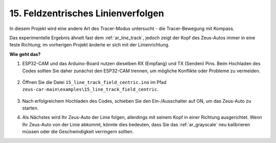 15. Feldzentrisches Linienverfolgen
====================================================

In diesem Projekt wird eine andere Art des Tracer-Modus untersucht - die Tracer-Bewegung mit Kompass.

Das experimentelle Ergebnis ähnelt fast dem :ref:`ar_line_track`, jedoch zeigt der Kopf des Zeus-Autos immer in eine feste Richtung; im vorherigen Projekt änderte er sich mit der Linienrichtung.

.. raw:: html

   <video loop autoplay muted style = "max-width:80%">
      <source src="../_static/video/drift_based_line_following.mp4"  type="video/mp4">
      Ihr Browser unterstützt das Video-Tag nicht.
   </video>

.. raw:: html
    
    <br/> <br/> 

**Wie geht das?**

#. ESP32-CAM und das Arduino-Board nutzen dieselben RX (Empfang) und TX (Senden) Pins. Beim Hochladen des Codes sollten Sie daher zunächst den ESP32-CAM trennen, um mögliche Konflikte oder Probleme zu vermeiden.

    .. image:: img/unplug_cam.png
        :width: 400
        :align: center

#. Öffnen Sie die Datei ``15_line_track_field_centric.ino`` im Pfad ``zeus-car-main\examples\15_line_track_field_centric``.

    .. raw:: html

        <iframe src=https://create.arduino.cc/editor/sunfounder01/6b6734cb-38c9-4a5b-81b7-3decced20326/preview?embed style="height:510px;width:100%;margin:10px 0" frameborder=0></iframe>

#. Nach erfolgreichem Hochladen des Codes, schieben Sie den Ein-/Ausschalter auf ON, um das Zeus-Auto zu starten.

#. Als Nächstes wird Ihr Zeus-Auto der Linie folgen, allerdings mit seinem Kopf in einer Richtung ausgerichtet. Wenn Ihr Zeus-Auto von der Linie abkommt, könnte dies bedeuten, dass Sie das :ref:`ar_grayscale` neu kalibrieren müssen oder die Geschwindigkeit verringern sollten.
